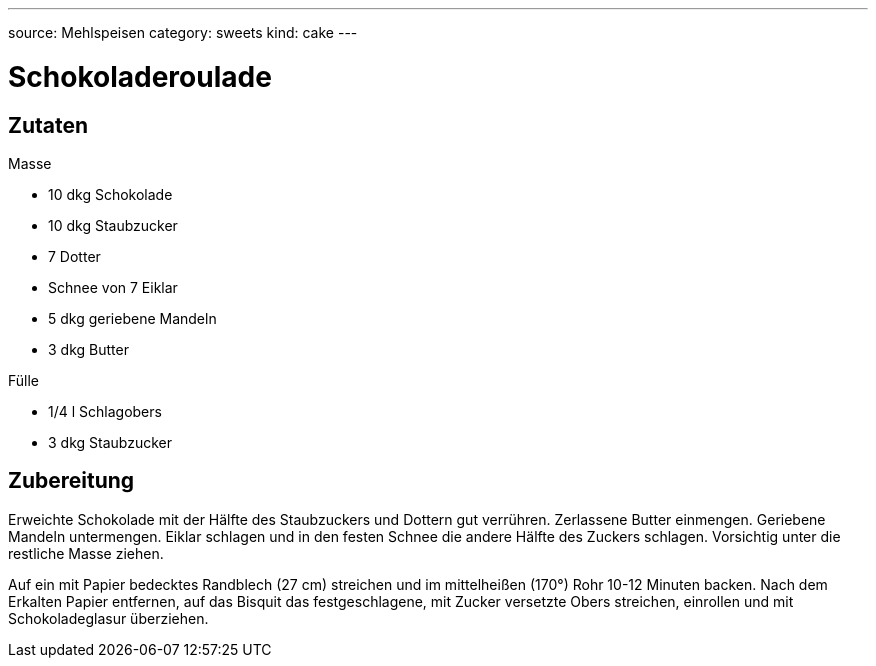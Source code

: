 ---
source: Mehlspeisen
category: sweets
kind: cake
---

= Schokoladeroulade

== Zutaten

.Masse
* 10 dkg Schokolade
* 10 dkg Staubzucker
* 7 Dotter
* Schnee von 7 Eiklar
* 5 dkg geriebene Mandeln
* 3 dkg Butter

.Fülle
* 1/4 l Schlagobers
* 3 dkg Staubzucker

== Zubereitung
Erweichte Schokolade mit der Hälfte des Staubzuckers und Dottern gut verrühren.
Zerlassene Butter einmengen.
Geriebene Mandeln untermengen.
Eiklar schlagen und in den festen Schnee die andere Hälfte des Zuckers schlagen.
Vorsichtig unter die restliche Masse ziehen.

Auf ein mit Papier bedecktes Randblech (27 cm) streichen und im mittelheißen (170°) Rohr 10-12 Minuten backen. Nach dem Erkalten Papier entfernen, auf das Bisquit das festgeschlagene, mit Zucker versetzte Obers streichen, einrollen und mit Schokoladeglasur überziehen.
